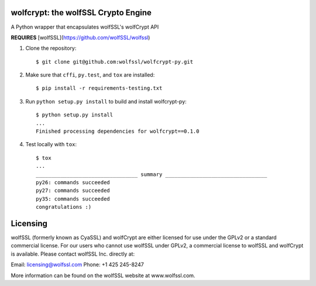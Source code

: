 wolfcrypt: the wolfSSL Crypto Engine
====================================


A Python wrapper that encapsulates wolfSSL's wolfCrypt API


**REQUIRES** [wolfSSL](https://github.com/wolfSSL/wolfssl)


1. Clone the repository::


    $ git clone git@github.com:wolfssl/wolfcrypt-py.git


2. Make sure that ``cffi``, ``py.test``, and ``tox`` are installed::


    $ pip install -r requirements-testing.txt


3. Run ``python setup.py install`` to build and install wolfcrypt-py::


    $ python setup.py install
    ...
    Finished processing dependencies for wolfcrypt==0.1.0


4. Test locally with ``tox``::


    $ tox
    ...
    _________________________________ summary _________________________________
    py26: commands succeeded
    py27: commands succeeded
    py35: commands succeeded
    congratulations :)

Licensing
=========


wolfSSL (formerly known as CyaSSL) and wolfCrypt are either licensed for use
under the GPLv2 or a standard commercial license. For our users who cannot use
wolfSSL under GPLv2, a commercial license to wolfSSL and wolfCrypt is available.
Please contact wolfSSL Inc. directly at:

Email: licensing@wolfssl.com
Phone: +1 425 245-8247

More information can be found on the wolfSSL website at www.wolfssl.com.
